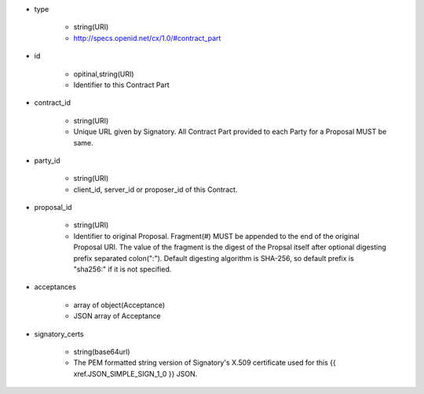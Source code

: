 * type

    * string(URI)
    * http://specs.openid.net/cx/1.0/#contract_part

* id 

    * opitinal,string(URI) 
    * Identifier to this Contract Part

* contract_id

    * string(URI) 
    * Unique URL given by Signatory. All Contract Part provided to each Party for a Proposal MUST be same. 

* party_id

    * string(URI)
    * client_id, server_id or proposer_id of this Contract.   

* proposal_id

    * string(URI) 
    * Identifier to original Proposal. Fragment(#) MUST be appended to the end of the original Proposal URI. The value of the fragment is the digest of the Propsal itself after optional digesting prefix separated colon(":").  Default digesting algorithm is SHA-256, so default prefix is "sha256:" if it is not specified.

* acceptances

    * array of object(Acceptance)
    * JSON array of Acceptance  

* signatory_certs

    * string(base64url)
    * The PEM formatted string version of Signatory's X.509 certificate used for this {{ xref.JSON_SIMPLE_SIGN_1_0 }} JSON.

